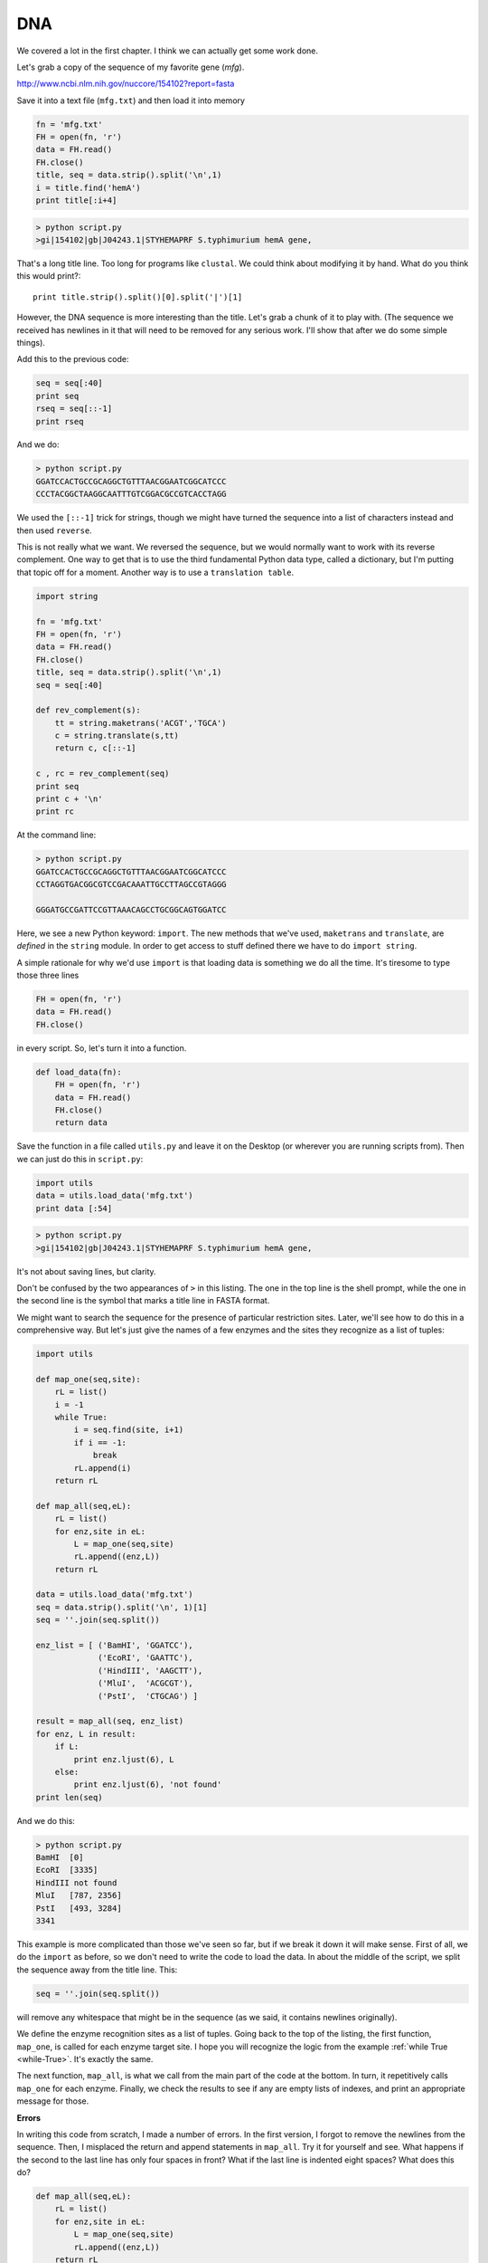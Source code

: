 .. _dna:

###
DNA
###

We covered a lot in the first chapter.  I think we can actually get some work done.

Let's grab a copy of the sequence of my favorite gene (*mfg*).

http://www.ncbi.nlm.nih.gov/nuccore/154102?report=fasta

Save it into a text file (``mfg.txt``) and then load it into memory

.. sourcecode:: python

    fn = 'mfg.txt'
    FH = open(fn, 'r')
    data = FH.read()
    FH.close()
    title, seq = data.strip().split('\n',1)
    i = title.find('hemA')
    print title[:i+4]

.. sourcecode:: python

    > python script.py 
    >gi|154102|gb|J04243.1|STYHEMAPRF S.typhimurium hemA gene, 

That's a long title line.  Too long for programs like ``clustal``.  We could think about modifying it by hand.  What do you think this would print?::

    print title.strip().split()[0].split('|')[1]

However, the DNA sequence is more interesting than the title.  Let's grab a chunk of it to play with.  (The sequence we received has newlines in it that will need to be removed for any serious work.  I'll show that after we do some simple things).

Add this to the previous code:

.. sourcecode:: python

    seq = seq[:40]
    print seq
    rseq = seq[::-1]
    print rseq

And we do:

.. sourcecode:: python

    > python script.py 
    GGATCCACTGCCGCAGGCTGTTTAACGGAATCGGCATCCC
    CCCTACGGCTAAGGCAATTTGTCGGACGCCGTCACCTAGG

We used the ``[::-1]`` trick for strings, though we might have turned the sequence into a list of characters instead and then used ``reverse``.

This is not really what we want.  We reversed the sequence, but we would normally want to work with its reverse complement.  One way to get that is to use the third fundamental Python data type, called a dictionary, but I'm putting that topic off for a moment.  Another way is to use a ``translation table``.  

.. sourcecode:: python

    import string

    fn = 'mfg.txt'
    FH = open(fn, 'r')
    data = FH.read()
    FH.close()
    title, seq = data.strip().split('\n',1)
    seq = seq[:40]

    def rev_complement(s):
        tt = string.maketrans('ACGT','TGCA')
        c = string.translate(s,tt)
        return c, c[::-1]

    c , rc = rev_complement(seq)
    print seq
    print c + '\n'
    print rc

At the command line:

.. sourcecode:: python

    > python script.py 
    GGATCCACTGCCGCAGGCTGTTTAACGGAATCGGCATCCC
    CCTAGGTGACGGCGTCCGACAAATTGCCTTAGCCGTAGGG

    GGGATGCCGATTCCGTTAAACAGCCTGCGGCAGTGGATCC

Here, we see a new Python keyword: ``import``.  The new methods that we've used, ``maketrans`` and ``translate``, are *defined* in the ``string`` module.  In order to get access to stuff defined there we have to do ``import string``.

A simple rationale for why we'd use ``import`` is that loading data is something we do all the time.  It's tiresome to type those three lines

.. sourcecode:: python

    FH = open(fn, 'r')
    data = FH.read()
    FH.close()

in every script.  So, let's turn it into a function.

.. sourcecode:: python

    def load_data(fn):
        FH = open(fn, 'r')
        data = FH.read()
        FH.close()
        return data

Save the function in a file called ``utils.py`` and leave it on the Desktop (or wherever you are running scripts from).  Then we can just do this in ``script.py``:

.. sourcecode:: python

    import utils
    data = utils.load_data('mfg.txt')
    print data [:54]

.. sourcecode:: python

    > python script.py 
    >gi|154102|gb|J04243.1|STYHEMAPRF S.typhimurium hemA gene,
    
It's not about saving lines, but clarity.

Don't be confused by the two appearances of ``>`` in this listing.  The one in the top line is the shell prompt, while the one in the second line is the symbol that marks a title line in FASTA format.

We might want to search the sequence for the presence of particular restriction sites.  Later, we'll see how to do this in a comprehensive way.  But let's just give the names of a few enzymes and the sites they recognize as a list of tuples:

.. sourcecode:: python

    import utils

    def map_one(seq,site):
        rL = list()
        i = -1
        while True:
            i = seq.find(site, i+1)
            if i == -1:
                break
            rL.append(i)
        return rL

    def map_all(seq,eL):
        rL = list()
        for enz,site in eL:
            L = map_one(seq,site)
            rL.append((enz,L))
        return rL

    data = utils.load_data('mfg.txt')
    seq = data.strip().split('\n', 1)[1]
    seq = ''.join(seq.split())

    enz_list = [ ('BamHI', 'GGATCC'),
                 ('EcoRI', 'GAATTC'),
                 ('HindIII', 'AAGCTT'),
                 ('MluI',  'ACGCGT'),
                 ('PstI',  'CTGCAG') ]

    result = map_all(seq, enz_list)
    for enz, L in result:
        if L:
            print enz.ljust(6), L
        else:
            print enz.ljust(6), 'not found'
    print len(seq)

And we do this:

.. sourcecode:: python

    > python script.py 
    BamHI  [0]
    EcoRI  [3335]
    HindIII not found
    MluI   [787, 2356]
    PstI   [493, 3284]
    3341

This example is more complicated than those we've seen so far, but if we break it down it will make sense.  First of all, we do the ``import`` as before, so we don't need to write the code to load the data.  In about the middle of the script, we split the sequence away from the title line.  This:

.. sourcecode:: python

    seq = ''.join(seq.split())

will remove any whitespace that might be in the sequence (as we said, it contains newlines originally).

We define the enzyme recognition sites as a list of tuples.  Going back to the top of the listing, the first function, ``map_one``, is called for each enzyme target site.  I hope you will recognize the logic from the example :ref:`while True <while-True>`.  It's exactly the same.

The next function, ``map_all``, is what we call from the main part of the code at the bottom.  In turn, it repetitively calls ``map_one`` for each enzyme.  Finally, we check the results to see if any are empty lists of indexes, and print an appropriate message for those.

**Errors**

In writing this code from scratch, I made a number of errors.  In the first version, I forgot to remove the newlines from the sequence.  Then, I misplaced the return and append statements in ``map_all``.  Try it for yourself and see.  What happens if the second to the last line has only four spaces in front?  What if the last line is indented eight spaces?  What does this do?

.. sourcecode:: python

    def map_all(seq,eL):
        rL = list()
        for enz,site in eL:
            L = map_one(seq,site)
            rL.append((enz,L))
        return rL

Debugging is important.  I'll just comment for now that my usual way of finding bugs is to insert ``print`` statements.  If things aren't working (or even if they seem like they are), and I think a variable should have a particular value at some place in the code, I just try printing it and see.  

This method is deprecated by the name 'caveman debugging' but it works for simple code and it's what I usually do.

As a last example for this first real bioinformatics section, let's examine one of the genes in this DNA sequence.  I happen to know

http://www.ncbi.nlm.nih.gov/nuccore/154102 

that the coordinates of the hemA gene are ``732..1988``.  Let's take a look:

.. sourcecode:: python

    import utils
    data = utils.load_data('mfg.txt')
    seq = data.strip().split('\n', 1)[1]
    seq = ''.join(seq.split())

    sub = seq[732:1988]   # error
    print sub[:6], sub[-6:]
    
Run it this way:

.. sourcecode:: python

    > python script.py 
    TGACCC GAGTAG

What happened?  We forgot to account for Genbank's standard use of indexes starting at 1.  So the 732 should have been 731, and we lost the first nt of the ATG.  On the other end, if we'd remembered Python's 0-based indexing, we might have used 1987.  But, this is a **half-open range**, so the last nt we want is at index 1987, and the index we should use for the sentry at the end of the sequence is 1988, because the sentry is not included in the range.  This happens to be exactly what we did.

By the way, I used a comment for the first time in this short code segment.  The ``# error`` is a comment.  The ``#`` means that any text following the symbol on the same line is ignored by Python.  It provides a useful way of saying something meaningful about the code so that other people who read it will know what you were thinking.

The ``range`` function has optional arguments, it can take as many as three:

range(start,stop,step)

So for example:

>>> range(10)
[0, 1, 2, 3, 4, 5, 6, 7, 8, 9]
>>> range(2,10)
[2, 3, 4, 5, 6, 7, 8, 9]
>>> range(2,10,4)
[2, 6]

For our DNA sequence, one way to break it up into codons is to generate a list of indexes with a step size of 3, like this:

>>> sub = seq[731:1988]
>>> R = range(0,len(sub),3)
>>> print R[:5]
[0, 3, 6, 9, 12]
>>> L = list()
>>> for i in R:
...     triplet = sub[i:i+3]
...     L.append(triplet)
... 
>>> print L[:3]
['ATG', 'ACC', 'CTT']
>>> for codon in ('ATG','TGG'):
...     print codon, L.count(codon)
... 
ATG 8
TGG 4

The HemA protein has 8 methionine and 4 tryptophan residues.  I'd like to find their positions.  We can't actually use ``find`` (a string method) because lists don't have that.

From the command line:

.. sourcecode:: python

    import utils

    data = utils.load_data('mfg.txt')
    seq = data.strip().split('\n', 1)[1]
    seq = ''.join(seq.split())

    sub = seq[731:1988]
    R = range(0,len(sub),3)
    L = list()
    for i in R:
        triplet = sub[i:i+3]
        L.append(triplet)
    
    M = 'ATG'
    print L.index(M)

.. sourcecode:: python

    > python script.py 
    0
    
Not what we were looking for.

Lists have do an ``index`` method but it only returns the first index found (and it's an error if the search term is not in the list).  I think the best way to solve this is to use a list comprehension.  That's for the next section.